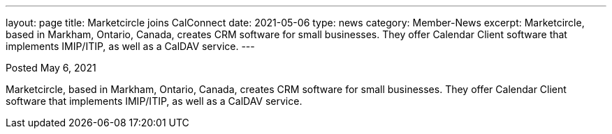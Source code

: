 ---
layout: page
title:  Marketcircle joins CalConnect
date:   2021-05-06
type: news
category: Member-News
excerpt:
    Marketcircle, based in Markham, Ontario, Canada, creates CRM software for small businesses.
    They offer Calendar Client software that implements IMIP/ITIP, as well as a CalDAV service. 
---

Posted May 6, 2021

Marketcircle, based in Markham, Ontario, Canada, creates CRM software for small businesses.
They offer Calendar Client software that implements IMIP/ITIP, as well as a CalDAV service. 
